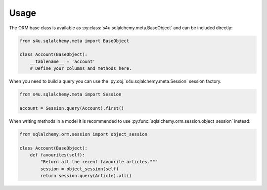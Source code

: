 Usage
=====

The ORM base class is available as :py:class:`s4u.sqlalchemy.meta.BaseObject`
and can be included directly:

.. code-block:: python

   from s4u.sqlalchemy.meta import BaseObject

   class Account(BaseObject):
       __tablename__ = 'account'
       # Define your columns and methods here.


When you need to build a query you can use the
:py:obj:`s4u.sqlalchemy.meta.Session` session factory. 

.. code-block:: python

   from s4u.sqlalchemy.meta import Session

   account = Session.query(Account).first()

When writing methods in a model it is recommended to use
:py:func:`sqlalchemy.orm.session.object_session` instead:

.. code-block:: python

   from sqlalchemy.orm.session import object_session

   class Account(BaseObject):
       def favourites(self):
           "Return all the recent favourite articles."""
           session = object_session(self)
           return session.query(Article).all()
